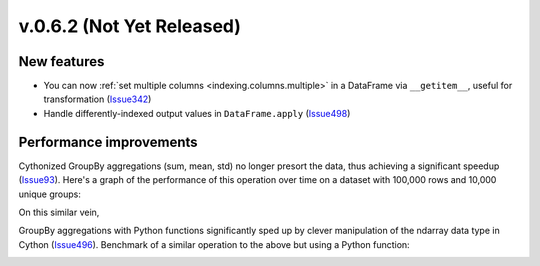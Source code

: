 
.. _whatsnew_062:

v.0.6.2 (Not Yet Released)
--------------------------

New features
~~~~~~~~~~~~

- You can now :ref:`set multiple columns <indexing.columns.multiple>` in a
  DataFrame via ``__getitem__``, useful for transformation (Issue342_)

- Handle differently-indexed output values in ``DataFrame.apply`` (Issue498_)

.. ipython:: python

   df = DataFrame(randn(10, 4))
   df.apply(lambda x: x.describe())

Performance improvements
~~~~~~~~~~~~~~~~~~~~~~~~

Cythonized GroupBy aggregations (sum, mean, std) no longer presort the data,
thus achieving a significant speedup (Issue93_). Here's a graph of the
performance of this operation over time on a dataset with 100,000 rows and
10,000 unique groups:


.. .. code-block:: ipython

..     In [5]: df
..     Out[5]:
..     <class 'pandas.core.frame.DataFrame'>
..     Int64Index: 100000 entries, 0 to 99999
..     Data columns:
..     data    100000  non-null values
..     key1    100000  non-null values
..     key2    100000  non-null values
..     dtypes: float64(1), object(2)

..     In [6]: df[:10]
..     Out[6]:
..        data     key1  key2
..     0  2.708    4     1
..     1 -1.945    2     4
..     2 -1.123    2     0
..     3  0.09592  0     0
..     4  2.328    0     3
..     5 -0.6481   0     0
..     6  0.2957   3     2
..     7  0.7336   2     1
..     8  0.371    2     4
..     9  1.009    2     4

..     In [6]: df.groupby(['key1', 'key2']).sum()
..     Out[6]:
..                data
..     key1 key2
..     0    0     114
..          1    -14.69
..          2     89.06
..          3    -61.31
..          4    -32.24
..     1    0     57.91
..          1    -16.08
..          2    -46.51
..          3     15.46
..          4     18.96
..     ...

.. image:: vbench/figures/groupby_multi_cython.png
   :width: 6in

On this similar vein,

GroupBy aggregations with Python functions significantly sped up by clever
manipulation of the ndarray data type in Cython (Issue496_). Benchmark of a
similar operation to the above but using a Python function:

.. image:: vbench/figures/groupby_multi_python.png
   :width: 6in

.. _Issue93: https://github.com/wesm/pandas/issues/93
.. _Issue342: https://github.com/wesm/pandas/issues/342
.. _Issue439: https://github.com/wesm/pandas/issues/439
.. _Issue496: https://github.com/wesm/pandas/issues/496
.. _Issue498: https://github.com/wesm/pandas/issues/498
